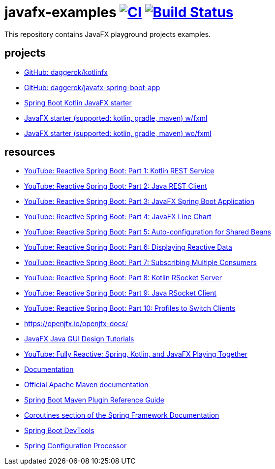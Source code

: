 = javafx-examples image:https://github.com/daggerok/javafx-examples/actions/workflows/ci.yaml/badge.svg["CI", link="https://github.com/daggerok/javafx-examples/actions/workflows/ci.yaml"] image:https://travis-ci.org/daggerok/javafx-examples.svg?branch=master["Build Status", link="https://travis-ci.org/daggerok/javafx-examples"]
//tag::content[]

This repository contains JavaFX playground projects examples.

== projects
- link:https://github.com/daggerok/kotlinfx[GitHub: daggerok/kotlinfx]
- link:https://github.com/daggerok/javafx-spring-boot-app[GitHub: daggerok/javafx-spring-boot-app]
- link:./spring-boot-kotlin/[Spring Boot Kotlin JavaFX starter]
- link:./starter/[JavaFX starter (supported: kotlin, gradle, maven) w/fxml]
- link:./starter-no-fxml/[JavaFX starter (supported: kotlin, gradle, maven) wo/fxml]

== resources

- link:https://www.youtube.com/watch?v=po9vKGqhx8E[YouTube: Reactive Spring Boot: Part 1: Kotlin REST Service]
- link:https://www.youtube.com/watch?v=ybPBxSpb18k[YouTube: Reactive Spring Boot: Part 2: Java REST Client]
- link:https://www.youtube.com/watch?v=OPExIW61zws[YouTube: Reactive Spring Boot: Part 3: JavaFX Spring Boot Application]
- link:https://www.youtube.com/watch?v=FefmhMSr8PE[YouTube: Reactive Spring Boot: Part 4: JavaFX Line Chart]
- link:https://www.youtube.com/watch?v=dMVJUCvotto[YouTube: Reactive Spring Boot: Part 5: Auto-configuration for Shared Beans]
- link:https://www.youtube.com/watch?v=n3K5D_Kk9FU[YouTube: Reactive Spring Boot: Part 6: Displaying Reactive Data]
- link:https://www.youtube.com/watch?v=1ZJSaQ6ouIQ[YouTube: Reactive Spring Boot: Part 7: Subscribing Multiple Consumers]
- link:https://www.youtube.com/watch?v=wmc3opStMXo[YouTube: Reactive Spring Boot: Part 8: Kotlin RSocket Server]
- link:https://www.youtube.com/watch?v=9TlVsfcAJ7E[YouTube: Reactive Spring Boot: Part 9: Java RSocket Client]
- link:https://www.youtube.com/watch?v=muQV-YCGipA[YouTube: Reactive Spring Boot: Part 10: Profiles to Switch Clients]
- https://openjfx.io/openjfx-docs/
- link:https://www.youtube.com/playlist?list=PL6gx4Cwl9DGBzfXLWLSYVy8EbTdpGbUIG[JavaFX Java GUI Design Tutorials]
- link:https://www.youtube.com/watch?v=Lse51SpfKHo[YouTube: Fully Reactive: Spring, Kotlin, and JavaFX Playing Together]
- link:https://daggerok.github.io/javafx-examples[Documentation]
- link:https://maven.apache.org/guides/index.html[Official Apache Maven documentation]
- link:https://docs.spring.io/spring-boot/docs/2.2.2.RELEASE/maven-plugin/[Spring Boot Maven Plugin Reference Guide]
- link:https://docs.spring.io/spring/docs/5.2.2.RELEASE/spring-framework-reference/languages.html#coroutines[Coroutines section of the Spring Framework Documentation]
- link:https://docs.spring.io/spring-boot/docs/2.2.2.RELEASE/reference/htmlsingle/#using-boot-devtools[Spring Boot DevTools]
- link:https://docs.spring.io/spring-boot/docs/2.2.2.RELEASE/reference/htmlsingle/#configuration-metadata-annotation-processor[Spring Configuration Processor]

//end::content[]
